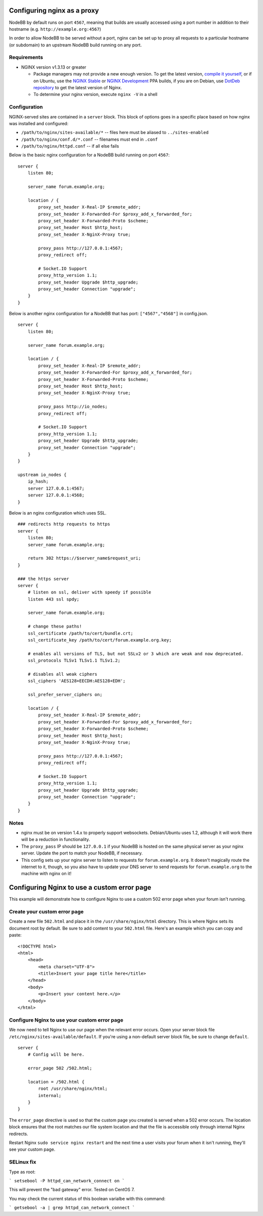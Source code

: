 Configuring nginx as a proxy
============================

NodeBB by default runs on port ``4567``, meaning that builds are usually
accessed using a port number in addition to their hostname (e.g.
``http://example.org:4567``)

In order to allow NodeBB to be served without a port, nginx can be set
up to proxy all requests to a particular hostname (or subdomain) to an
upstream NodeBB build running on any port.

Requirements
------------

-  NGINX version v1.3.13 or greater

   -  Package managers may not provide a new enough version. To get the
      latest version, `compile it
      yourself <http://nginx.org/en/download.html>`__, or if on Ubuntu,
      use the `NGINX
      Stable <https://launchpad.net/~nginx/+archive/stable>`__ or `NGINX
      Development <https://launchpad.net/~nginx/+archive/development>`__
      PPA builds, if you are on Debian, use `DotDeb
      repository <http://www.dotdeb.org/instructions/>`__ to get the
      latest version of Nginx.
   -  To determine your nginx version, execute ``nginx -V`` in a shell

Configuration
-------------

NGINX-served sites are contained in a ``server`` block. This block of
options goes in a specific place based on how nginx was installed and
configured:

-  ``/path/to/nginx/sites-available/*`` -- files here must be aliased to
   ``../sites-enabled``
-  ``/path/to/nginx/conf.d/*.conf`` -- filenames must end in ``.conf``
-  ``/path/to/nginx/httpd.conf`` -- if all else fails

Below is the basic nginx configuration for a NodeBB build running on
port ``4567``:

::

    server {
        listen 80;

        server_name forum.example.org;

        location / {
            proxy_set_header X-Real-IP $remote_addr;
            proxy_set_header X-Forwarded-For $proxy_add_x_forwarded_for;
            proxy_set_header X-Forwarded-Proto $scheme;
            proxy_set_header Host $http_host;
            proxy_set_header X-NginX-Proxy true;

            proxy_pass http://127.0.0.1:4567;
            proxy_redirect off;

            # Socket.IO Support
            proxy_http_version 1.1;
            proxy_set_header Upgrade $http_upgrade;
            proxy_set_header Connection "upgrade";
        }
    }

Below is another nginx configuration for a NodeBB that has port:
``["4567","4568"]`` in config.json.

::

    server {
        listen 80;

        server_name forum.example.org;

        location / {
            proxy_set_header X-Real-IP $remote_addr;
            proxy_set_header X-Forwarded-For $proxy_add_x_forwarded_for;
            proxy_set_header X-Forwarded-Proto $scheme;
            proxy_set_header Host $http_host;
            proxy_set_header X-NginX-Proxy true;

            proxy_pass http://io_nodes;
            proxy_redirect off;

            # Socket.IO Support
            proxy_http_version 1.1;
            proxy_set_header Upgrade $http_upgrade;
            proxy_set_header Connection "upgrade";
        }
    }

    upstream io_nodes {
        ip_hash;
        server 127.0.0.1:4567;
        server 127.0.0.1:4568;
    }

Below is an nginx configuration which uses SSL.

::

    ### redirects http requests to https
    server {
        listen 80;
        server_name forum.example.org;

        return 302 https://$server_name$request_uri;
    }

    ### the https server
    server {
        # listen on ssl, deliver with speedy if possible
        listen 443 ssl spdy;

        server_name forum.example.org;

        # change these paths!
        ssl_certificate /path/to/cert/bundle.crt;
        ssl_certificate_key /path/to/cert/forum.example.org.key;

        # enables all versions of TLS, but not SSLv2 or 3 which are weak and now deprecated.
        ssl_protocols TLSv1 TLSv1.1 TLSv1.2;

        # disables all weak ciphers
        ssl_ciphers 'AES128+EECDH:AES128+EDH';

        ssl_prefer_server_ciphers on;

        location / {
            proxy_set_header X-Real-IP $remote_addr;
            proxy_set_header X-Forwarded-For $proxy_add_x_forwarded_for;
            proxy_set_header X-Forwarded-Proto $scheme;
            proxy_set_header Host $http_host;
            proxy_set_header X-NginX-Proxy true;

            proxy_pass http://127.0.0.1:4567;
            proxy_redirect off;

            # Socket.IO Support
            proxy_http_version 1.1;
            proxy_set_header Upgrade $http_upgrade;
            proxy_set_header Connection "upgrade";
        }
    }

Notes
-----

-  nginx must be on version 1.4.x to properly support websockets.
   Debian/Ubuntu uses 1.2, although it will work there will be a
   reduction in functionality.
-  The ``proxy_pass`` IP should be ``127.0.0.1`` if your NodeBB is
   hosted on the same physical server as your nginx server. Update the
   port to match your NodeBB, if necessary.
-  This config sets up your nginx server to listen to requests for
   ``forum.example.org``. It doesn't magically route the internet to it,
   though, so you also have to update your DNS server to send requests
   for ``forum.example.org`` to the machine with nginx on it!

Configuring Nginx to use a custom error page
============================================

This example will demonstrate how to configure Nginx to use a custom 502
error page when your forum isn't running.

Create your custom error page
-----------------------------

Create a new file ``502.html`` and place it in the
``/usr/share/nginx/html`` directory. This is where Nginx sets its
document root by default. Be sure to add content to your ``502.html``
file. Here's an example which you can copy and paste:

::

    <!DOCTYPE html>
    <html>
        <head>
            <meta charset="UTF-8">
            <title>Insert your page title here</title>
        </head>
        <body>
            <p>Insert your content here.</p>
        </body>
    </html>

Configure Nginx to use your custom error page
---------------------------------------------

We now need to tell Nginx to use our page when the relevant error
occurs. Open your server block file
``/etc/nginx/sites-available/default``. If you're using a non-default
server block file, be sure to change ``default``.

::

    server {
        # Config will be here.

        error_page 502 /502.html;

        location = /502.html {
            root /usr/share/nginx/html;
            internal;
        }
    }

The ``error_page`` directive is used so that the custom page you created
is served when a 502 error occurs. The location block ensures that the
root matches our file system location and that the file is accessible
only through internal Nginx redirects.

Restart Nginx ``sudo service nginx restart`` and the next time a user
visits your forum when it isn't running, they'll see your custom page.

SELinux fix
-----------

Type as root:

```
setsebool -P httpd_can_network_connect on
```

This will prevent the "bad gateway" error. Tested on CentOS 7.

You may check the current status of this boolean varialbe with this command:

```
getsebool -a | grep httpd_can_network_connect
```

